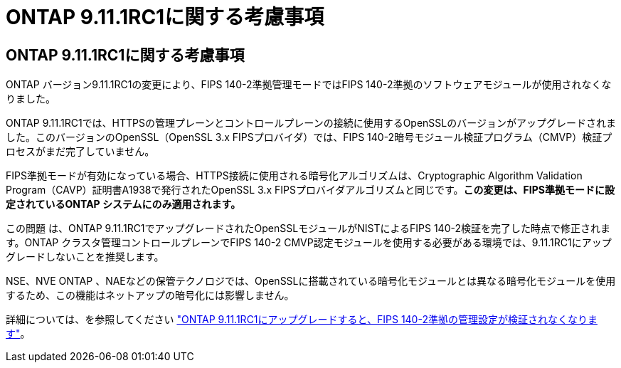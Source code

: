 = ONTAP 9.11.1RC1に関する考慮事項
:allow-uri-read: 




== ONTAP 9.11.1RC1に関する考慮事項

ONTAP バージョン9.11.1RC1の変更により、FIPS 140-2準拠管理モードではFIPS 140-2準拠のソフトウェアモジュールが使用されなくなりました。

ONTAP 9.11.1RC1では、HTTPSの管理プレーンとコントロールプレーンの接続に使用するOpenSSLのバージョンがアップグレードされました。このバージョンのOpenSSL（OpenSSL 3.x FIPSプロバイダ）では、FIPS 140-2暗号モジュール検証プログラム（CMVP）検証プロセスがまだ完了していません。

FIPS準拠モードが有効になっている場合、HTTPS接続に使用される暗号化アルゴリズムは、Cryptographic Algorithm Validation Program（CAVP）証明書A1938で発行されたOpenSSL 3.x FIPSプロバイダアルゴリズムと同じです。*この変更は、FIPS準拠モードに設定されているONTAP システムにのみ適用されます。*

この問題 は、ONTAP 9.11.1RC1でアップグレードされたOpenSSLモジュールがNISTによるFIPS 140-2検証を完了した時点で修正されます。ONTAP クラスタ管理コントロールプレーンでFIPS 140-2 CMVP認定モジュールを使用する必要がある環境では、9.11.1RC1にアップグレードしないことを推奨します。

NSE、NVE ONTAP 、NAEなどの保管テクノロジでは、OpenSSLに搭載されている暗号化モジュールとは異なる暗号化モジュールを使用するため、この機能はネットアップの暗号化には影響しません。

詳細については、を参照してください link:https://kb.netapp.com/Advice_and_Troubleshooting/Data_Storage_Software/ONTAP_OS/Upgrading_to_ONTAP_9.11.1RC1_results_in_FIPS_140-2_compliance_management_configuration_that_is_not_validated["ONTAP 9.11.1RC1にアップグレードすると、FIPS 140-2準拠の管理設定が検証されなくなります"^]。
